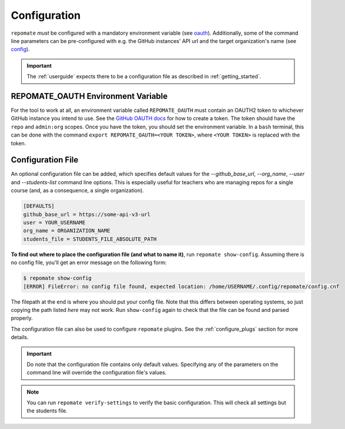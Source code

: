 .. _configuration:

Configuration
*************
``repomate`` *must* be configured with a mandatory environment variable (see
oauth_). Additionally, some of the command line parameters can be
pre-configured with e.g. the GitHub instances' API url and the target
organization's name (see `config`_). 

.. important::

    The :ref:`userguide` expects there to be
    a configuration file as described in :ref:`getting_started`.

.. _oauth:

REPOMATE_OAUTH Environment Variable
===================================
For the tool to work at all, an environment variable called ``REPOMATE_OAUTH``
must contain an OAUTH2 token to whichever GitHub instance you intend to use.
See the `GitHub OAUTH docs`_ for how to create a token. The token should
have the ``repo`` and ``admin:org`` scopes. Once you have the token, you should
set the environment variable. In a ``bash`` terminal, this can be done with the
command ``export REPOMATE_OAUTH=<YOUR TOKEN>``, where ``<YOUR TOKEN>`` is
replaced with the token.

.. _config:

Configuration File
==================
An optional configuration file can be added, which specifies default values for
the `--github_base_url`, `--org_name`, `--user` and `--students-list` command
line options. This is especially useful for teachers who are managing repos for
a single course (and, as a consequence, a single organization).

.. code-block:: bash

    [DEFAULTS]
    github_base_url = https://some-api-v3-url
    user = YOUR_USERNAME
    org_name = ORGANIZATION_NAME
    students_file = STUDENTS_FILE_ABSOLUTE_PATH

**To find out where to place the configuration file (and what to name it)**,
run ``repomate show-config``. Assuming there is no config file, you'll get
an error message on the following form:

.. code-block:: bash

    $ repomate show-config
    [ERROR] FileError: no config file found, expected location: /home/USERNAME/.config/repomate/config.cnf

The filepath at the end is where you should put your config file. Note that
this differs between operating systems, so just copying the path listed *here*
may not work. Run ``show-config`` again to check that the file can be found
and parsed properly.

The configuration file can also be used to configure ``repomate`` plugins. See
the :ref:`configure_plugs` section for more details.

.. important::

    Do note that the configuration file contains only default values. Specifying
    any of the parameters on the command line will override the configuration
    file's values.

.. note::

    You can run ``repomate verify-settings`` to verify the basic configuration.
    This will check all settings but the students file.

.. _`GitHub OAUTH docs`: https://help.github.com/articles/creating-a-personal-access-token-for-the-command-line/
